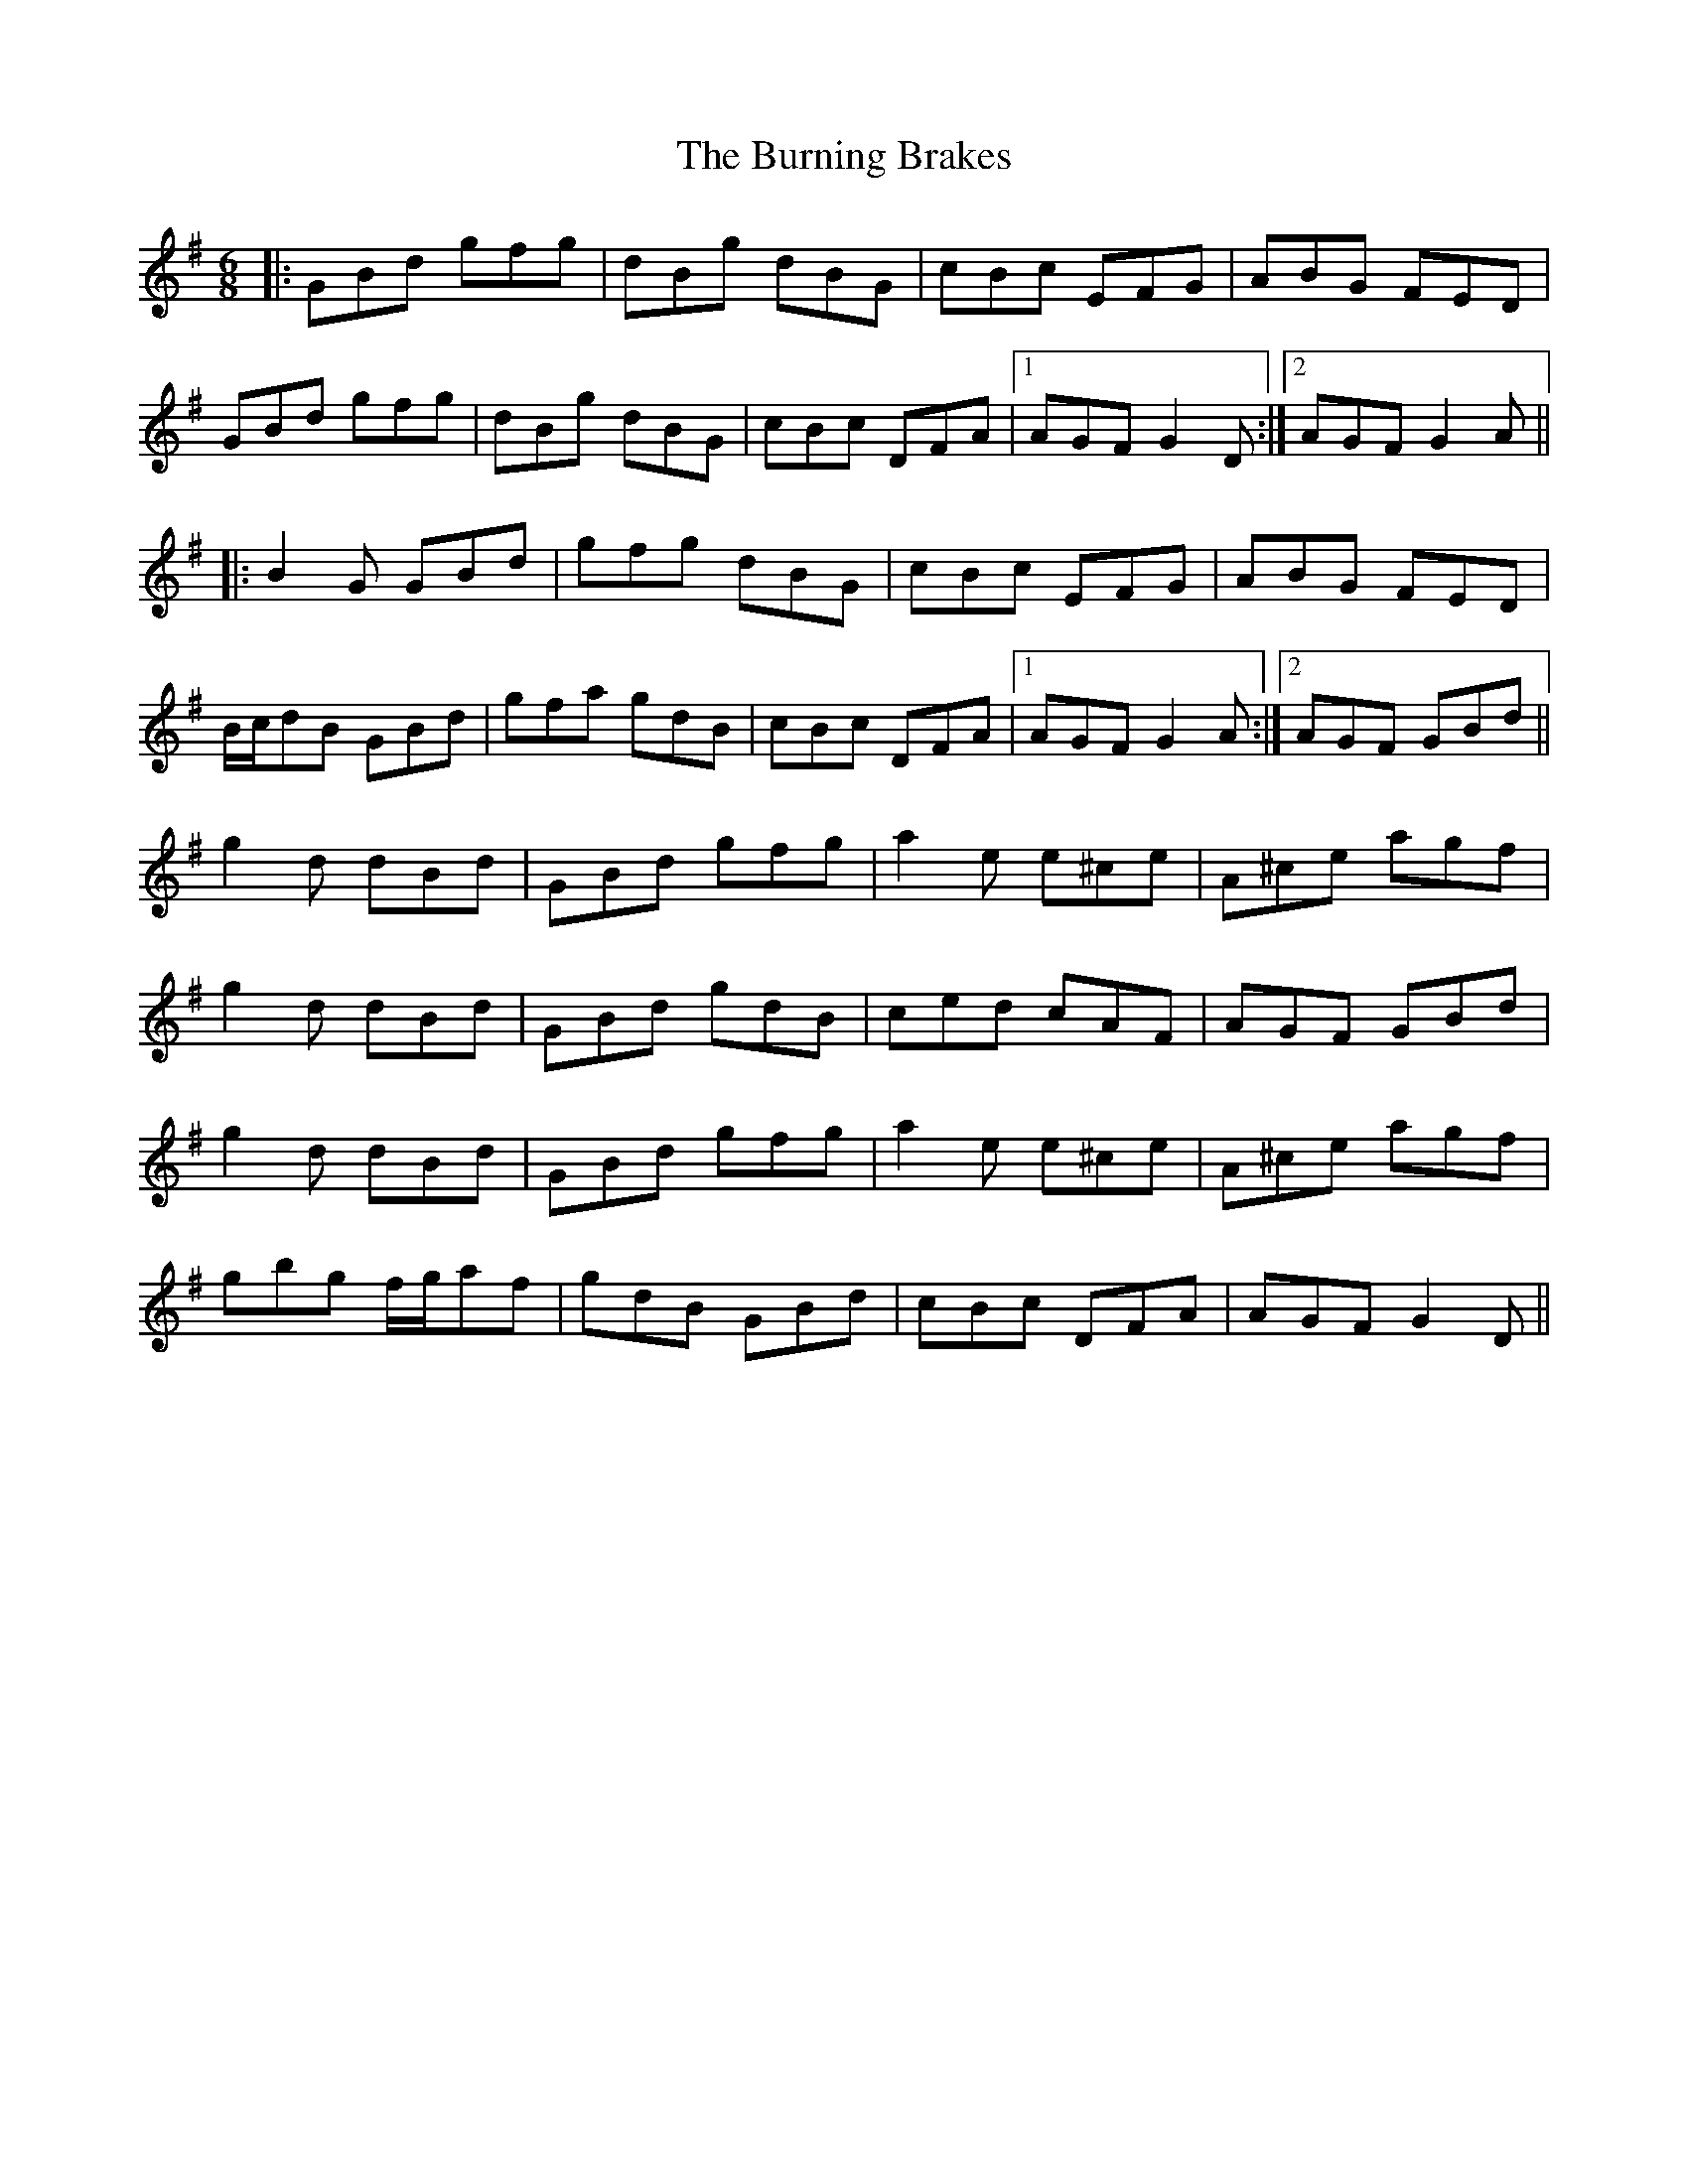 X: 5522
T: Burning Brakes, The
R: jig
M: 6/8
K: Gmajor
|:GBd gfg|dBg dBG|cBc EFG|ABG FED|
GBd gfg|dBg dBG|cBc DFA|1 AGF G2D:|2 AGF G2A||
|:B2G GBd|gfg dBG|cBc EFG|ABG FED|
B/c/dB GBd|gfa gdB|cBc DFA|1 AGF G2A:|2 AGF GBd||
g2d dBd|GBd gfg|a2e e^ce|A^ce agf|
g2d dBd|GBd gdB|ced cAF|AGF GBd|
g2d dBd|GBd gfg|a2e e^ce|A^ce agf|
gbg f/g/af|gdB GBd|cBc DFA|AGF G2D||

